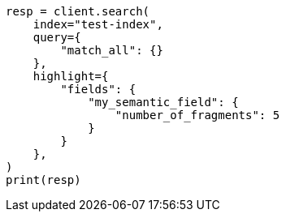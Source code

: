 // This file is autogenerated, DO NOT EDIT
// mapping/types/semantic-text.asciidoc:235

[source, python]
----
resp = client.search(
    index="test-index",
    query={
        "match_all": {}
    },
    highlight={
        "fields": {
            "my_semantic_field": {
                "number_of_fragments": 5
            }
        }
    },
)
print(resp)
----
